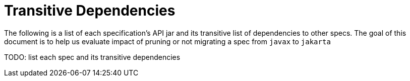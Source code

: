 # Transitive Dependencies

The following is a list of each specification's API jar and its transitive list of dependencies to other specs.  The goal of this document is to help us evaluate impact of pruning or not migrating a spec from `javax` to `jakarta`

TODO: list each spec and its transitive dependencies
